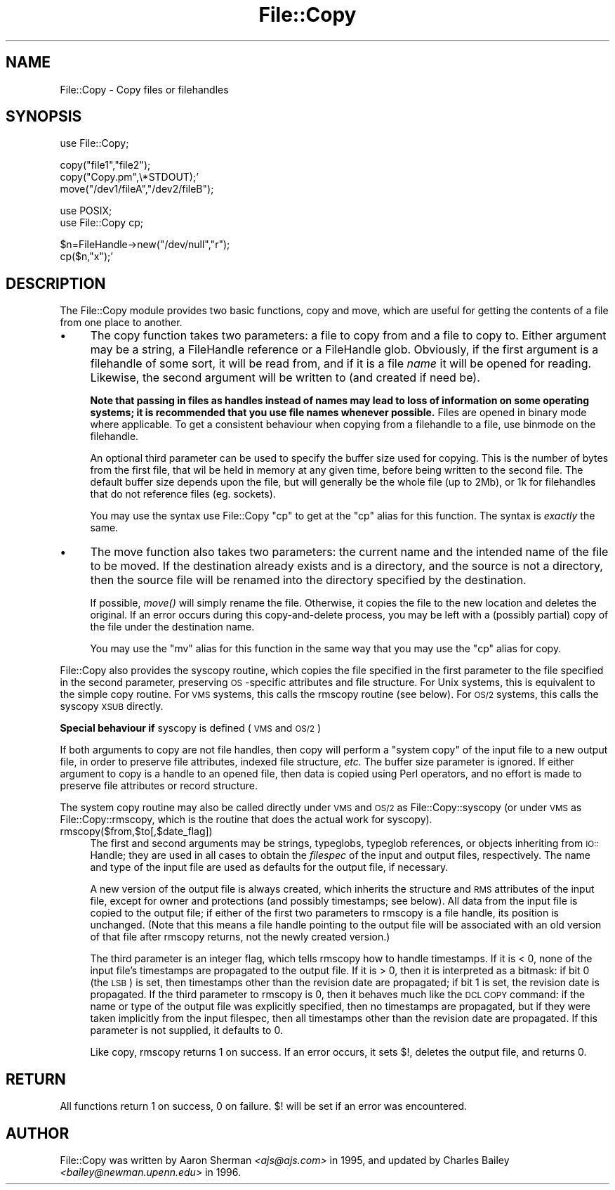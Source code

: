 .rn '' }`
''' $RCSfile$$Revision$$Date$
'''
''' $Log$
'''
.de Sh
.br
.if t .Sp
.ne 5
.PP
\fB\\$1\fR
.PP
..
.de Sp
.if t .sp .5v
.if n .sp
..
.de Ip
.br
.ie \\n(.$>=3 .ne \\$3
.el .ne 3
.IP "\\$1" \\$2
..
.de Vb
.ft CW
.nf
.ne \\$1
..
.de Ve
.ft R

.fi
..
'''
'''
'''     Set up \*(-- to give an unbreakable dash;
'''     string Tr holds user defined translation string.
'''     Bell System Logo is used as a dummy character.
'''
.tr \(*W-|\(bv\*(Tr
.ie n \{\
.ds -- \(*W-
.ds PI pi
.if (\n(.H=4u)&(1m=24u) .ds -- \(*W\h'-12u'\(*W\h'-12u'-\" diablo 10 pitch
.if (\n(.H=4u)&(1m=20u) .ds -- \(*W\h'-12u'\(*W\h'-8u'-\" diablo 12 pitch
.ds L" ""
.ds R" ""
'''   \*(M", \*(S", \*(N" and \*(T" are the equivalent of
'''   \*(L" and \*(R", except that they are used on ".xx" lines,
'''   such as .IP and .SH, which do another additional levels of
'''   double-quote interpretation
.ds M" """
.ds S" """
.ds N" """""
.ds T" """""
.ds L' '
.ds R' '
.ds M' '
.ds S' '
.ds N' '
.ds T' '
'br\}
.el\{\
.ds -- \(em\|
.tr \*(Tr
.ds L" ``
.ds R" ''
.ds M" ``
.ds S" ''
.ds N" ``
.ds T" ''
.ds L' `
.ds R' '
.ds M' `
.ds S' '
.ds N' `
.ds T' '
.ds PI \(*p
'br\}
.\"	If the F register is turned on, we'll generate
.\"	index entries out stderr for the following things:
.\"		TH	Title 
.\"		SH	Header
.\"		Sh	Subsection 
.\"		Ip	Item
.\"		X<>	Xref  (embedded
.\"	Of course, you have to process the output yourself
.\"	in some meaninful fashion.
.if \nF \{
.de IX
.tm Index:\\$1\t\\n%\t"\\$2"
..
.nr % 0
.rr F
.\}
.TH File::Copy 3 "perl 5.005, patch 03" "7/Jan/1999" "Perl Programmers Reference Guide"
.UC
.if n .hy 0
.if n .na
.ds C+ C\v'-.1v'\h'-1p'\s-2+\h'-1p'+\s0\v'.1v'\h'-1p'
.de CQ          \" put $1 in typewriter font
.ft CW
'if n "\c
'if t \\&\\$1\c
'if n \\&\\$1\c
'if n \&"
\\&\\$2 \\$3 \\$4 \\$5 \\$6 \\$7
'.ft R
..
.\" @(#)ms.acc 1.5 88/02/08 SMI; from UCB 4.2
.	\" AM - accent mark definitions
.bd B 3
.	\" fudge factors for nroff and troff
.if n \{\
.	ds #H 0
.	ds #V .8m
.	ds #F .3m
.	ds #[ \f1
.	ds #] \fP
.\}
.if t \{\
.	ds #H ((1u-(\\\\n(.fu%2u))*.13m)
.	ds #V .6m
.	ds #F 0
.	ds #[ \&
.	ds #] \&
.\}
.	\" simple accents for nroff and troff
.if n \{\
.	ds ' \&
.	ds ` \&
.	ds ^ \&
.	ds , \&
.	ds ~ ~
.	ds ? ?
.	ds ! !
.	ds /
.	ds q
.\}
.if t \{\
.	ds ' \\k:\h'-(\\n(.wu*8/10-\*(#H)'\'\h"|\\n:u"
.	ds ` \\k:\h'-(\\n(.wu*8/10-\*(#H)'\`\h'|\\n:u'
.	ds ^ \\k:\h'-(\\n(.wu*10/11-\*(#H)'^\h'|\\n:u'
.	ds , \\k:\h'-(\\n(.wu*8/10)',\h'|\\n:u'
.	ds ~ \\k:\h'-(\\n(.wu-\*(#H-.1m)'~\h'|\\n:u'
.	ds ? \s-2c\h'-\w'c'u*7/10'\u\h'\*(#H'\zi\d\s+2\h'\w'c'u*8/10'
.	ds ! \s-2\(or\s+2\h'-\w'\(or'u'\v'-.8m'.\v'.8m'
.	ds / \\k:\h'-(\\n(.wu*8/10-\*(#H)'\z\(sl\h'|\\n:u'
.	ds q o\h'-\w'o'u*8/10'\s-4\v'.4m'\z\(*i\v'-.4m'\s+4\h'\w'o'u*8/10'
.\}
.	\" troff and (daisy-wheel) nroff accents
.ds : \\k:\h'-(\\n(.wu*8/10-\*(#H+.1m+\*(#F)'\v'-\*(#V'\z.\h'.2m+\*(#F'.\h'|\\n:u'\v'\*(#V'
.ds 8 \h'\*(#H'\(*b\h'-\*(#H'
.ds v \\k:\h'-(\\n(.wu*9/10-\*(#H)'\v'-\*(#V'\*(#[\s-4v\s0\v'\*(#V'\h'|\\n:u'\*(#]
.ds _ \\k:\h'-(\\n(.wu*9/10-\*(#H+(\*(#F*2/3))'\v'-.4m'\z\(hy\v'.4m'\h'|\\n:u'
.ds . \\k:\h'-(\\n(.wu*8/10)'\v'\*(#V*4/10'\z.\v'-\*(#V*4/10'\h'|\\n:u'
.ds 3 \*(#[\v'.2m'\s-2\&3\s0\v'-.2m'\*(#]
.ds o \\k:\h'-(\\n(.wu+\w'\(de'u-\*(#H)/2u'\v'-.3n'\*(#[\z\(de\v'.3n'\h'|\\n:u'\*(#]
.ds d- \h'\*(#H'\(pd\h'-\w'~'u'\v'-.25m'\f2\(hy\fP\v'.25m'\h'-\*(#H'
.ds D- D\\k:\h'-\w'D'u'\v'-.11m'\z\(hy\v'.11m'\h'|\\n:u'
.ds th \*(#[\v'.3m'\s+1I\s-1\v'-.3m'\h'-(\w'I'u*2/3)'\s-1o\s+1\*(#]
.ds Th \*(#[\s+2I\s-2\h'-\w'I'u*3/5'\v'-.3m'o\v'.3m'\*(#]
.ds ae a\h'-(\w'a'u*4/10)'e
.ds Ae A\h'-(\w'A'u*4/10)'E
.ds oe o\h'-(\w'o'u*4/10)'e
.ds Oe O\h'-(\w'O'u*4/10)'E
.	\" corrections for vroff
.if v .ds ~ \\k:\h'-(\\n(.wu*9/10-\*(#H)'\s-2\u~\d\s+2\h'|\\n:u'
.if v .ds ^ \\k:\h'-(\\n(.wu*10/11-\*(#H)'\v'-.4m'^\v'.4m'\h'|\\n:u'
.	\" for low resolution devices (crt and lpr)
.if \n(.H>23 .if \n(.V>19 \
\{\
.	ds : e
.	ds 8 ss
.	ds v \h'-1'\o'\(aa\(ga'
.	ds _ \h'-1'^
.	ds . \h'-1'.
.	ds 3 3
.	ds o a
.	ds d- d\h'-1'\(ga
.	ds D- D\h'-1'\(hy
.	ds th \o'bp'
.	ds Th \o'LP'
.	ds ae ae
.	ds Ae AE
.	ds oe oe
.	ds Oe OE
.\}
.rm #[ #] #H #V #F C
.SH "NAME"
File::Copy \- Copy files or filehandles
.SH "SYNOPSIS"
.PP
.Vb 1
\&        use File::Copy;
.Ve
.Vb 3
\&        copy("file1","file2");
\&        copy("Copy.pm",\e*STDOUT);'
\&        move("/dev1/fileA","/dev2/fileB");
.Ve
.Vb 2
\&        use POSIX;
\&        use File::Copy cp;
.Ve
.Vb 2
\&        $n=FileHandle->new("/dev/null","r");
\&        cp($n,"x");'
.Ve
.SH "DESCRIPTION"
The File::Copy module provides two basic functions, \f(CWcopy\fR and
\f(CWmove\fR, which are useful for getting the contents of a file from
one place to another.
.Ip "\(bu" 4
The \f(CWcopy\fR function takes two
parameters: a file to copy from and a file to copy to. Either
argument may be a string, a FileHandle reference or a FileHandle
glob. Obviously, if the first argument is a filehandle of some
sort, it will be read from, and if it is a file \fIname\fR it will
be opened for reading. Likewise, the second argument will be
written to (and created if need be).
.Sp
\fBNote that passing in
files as handles instead of names may lead to loss of information
on some operating systems; it is recommended that you use file
names whenever possible.\fR  Files are opened in binary mode where
applicable.  To get a consistent behaviour when copying from a
filehandle to a file, use \f(CWbinmode\fR on the filehandle.
.Sp
An optional third parameter can be used to specify the buffer
size used for copying. This is the number of bytes from the
first file, that wil be held in memory at any given time, before
being written to the second file. The default buffer size depends
upon the file, but will generally be the whole file (up to 2Mb), or
1k for filehandles that do not reference files (eg. sockets).
.Sp
You may use the syntax \f(CWuse File::Copy "cp"\fR to get at the
\*(L"cp\*(R" alias for this function. The syntax is \fIexactly\fR the same.
.Ip "\(bu" 4
The \f(CWmove\fR function also takes two parameters: the current name
and the intended name of the file to be moved.  If the destination
already exists and is a directory, and the source is not a
directory, then the source file will be renamed into the directory
specified by the destination.
.Sp
If possible, \fImove()\fR will simply rename the file.  Otherwise, it copies
the file to the new location and deletes the original.  If an error occurs
during this copy-and-delete process, you may be left with a (possibly partial)
copy of the file under the destination name.
.Sp
You may use the \*(L"mv\*(R" alias for this function in the same way that
you may use the \*(L"cp\*(R" alias for \f(CWcopy\fR.
.PP
File::Copy also provides the \f(CWsyscopy\fR routine, which copies the
file specified in the first parameter to the file specified in the
second parameter, preserving \s-1OS\s0\-specific attributes and file
structure.  For Unix systems, this is equivalent to the simple
\f(CWcopy\fR routine.  For \s-1VMS\s0 systems, this calls the \f(CWrmscopy\fR
routine (see below).  For \s-1OS/2\s0 systems, this calls the \f(CWsyscopy\fR
\s-1XSUB\s0 directly.
.Sh "Special behaviour if \f(CWsyscopy\fR is defined (\s-1VMS\s0 and \s-1OS/2\s0)"
If both arguments to \f(CWcopy\fR are not file handles,
then \f(CWcopy\fR will perform a \*(L"system copy\*(R" of
the input file to a new output file, in order to preserve file
attributes, indexed file structure, \fIetc.\fR  The buffer size
parameter is ignored.  If either argument to \f(CWcopy\fR is a
handle to an opened file, then data is copied using Perl
operators, and no effort is made to preserve file attributes
or record structure.
.PP
The system copy routine may also be called directly under \s-1VMS\s0 and \s-1OS/2\s0
as \f(CWFile::Copy::syscopy\fR (or under \s-1VMS\s0 as \f(CWFile::Copy::rmscopy\fR, which
is the routine that does the actual work for syscopy).
.Ip "rmscopy($from,$to[,$date_flag])" 4
The first and second arguments may be strings, typeglobs, typeglob
references, or objects inheriting from \s-1IO::\s0Handle;
they are used in all cases to obtain the
\fIfilespec\fR of the input and output files, respectively.  The
name and type of the input file are used as defaults for the
output file, if necessary.
.Sp
A new version of the output file is always created, which
inherits the structure and \s-1RMS\s0 attributes of the input file,
except for owner and protections (and possibly timestamps;
see below).  All data from the input file is copied to the
output file; if either of the first two parameters to \f(CWrmscopy\fR
is a file handle, its position is unchanged.  (Note that this
means a file handle pointing to the output file will be
associated with an old version of that file after \f(CWrmscopy\fR
returns, not the newly created version.)
.Sp
The third parameter is an integer flag, which tells \f(CWrmscopy\fR
how to handle timestamps.  If it is < 0, none of the input file's
timestamps are propagated to the output file.  If it is > 0, then
it is interpreted as a bitmask: if bit 0 (the \s-1LSB\s0) is set, then
timestamps other than the revision date are propagated; if bit 1
is set, the revision date is propagated.  If the third parameter
to \f(CWrmscopy\fR is 0, then it behaves much like the \s-1DCL\s0 \s-1COPY\s0 command:
if the name or type of the output file was explicitly specified,
then no timestamps are propagated, but if they were taken implicitly
from the input filespec, then all timestamps other than the
revision date are propagated.  If this parameter is not supplied,
it defaults to 0.
.Sp
Like \f(CWcopy\fR, \f(CWrmscopy\fR returns 1 on success.  If an error occurs,
it sets \f(CW$!\fR, deletes the output file, and returns 0.
.SH "RETURN"
All functions return 1 on success, 0 on failure.
$! will be set if an error was encountered.
.SH "AUTHOR"
File::Copy was written by Aaron Sherman \fI<ajs@ajs.com>\fR in 1995,
and updated by Charles Bailey \fI<bailey@newman.upenn.edu>\fR in 1996.

.rn }` ''
.IX Title "File::Copy 3"
.IX Name "File::Copy - Copy files or filehandles"

.IX Header "NAME"

.IX Header "SYNOPSIS"

.IX Header "DESCRIPTION"

.IX Item "\(bu"

.IX Item "\(bu"

.IX Subsection "Special behaviour if \f(CWsyscopy\fR is defined (\s-1VMS\s0 and \s-1OS/2\s0)"

.IX Item "rmscopy($from,$to[,$date_flag])"

.IX Header "RETURN"

.IX Header "AUTHOR"

